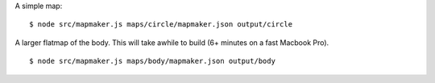A simple map:
::

    $ node src/mapmaker.js maps/circle/mapmaker.json output/circle

A larger flatmap of the body. This will take awhile to build (6+ minutes on a fast Macbook Pro).
::

    $ node src/mapmaker.js maps/body/mapmaker.json output/body
